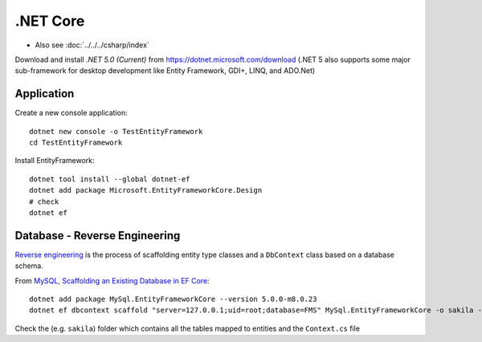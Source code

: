 .NET Core
*********

- Also see :doc:`../../../csharp/index`

Download and install *.NET 5.0 (Current)* from
https://dotnet.microsoft.com/download
(.NET 5 also supports some major sub-framework for desktop development like
Entity Framework, GDI+, LINQ, and ADO.Net)

Application
===========

Create a new console application::

  dotnet new console -o TestEntityFramework
  cd TestEntityFramework

Install EntityFramework::

  dotnet tool install --global dotnet-ef
  dotnet add package Microsoft.EntityFrameworkCore.Design
  # check
  dotnet ef

Database - Reverse Engineering
==============================

`Reverse engineering`_ is the process of scaffolding entity type classes and
a ``DbContext`` class based on a database schema.

From `MySQL, Scaffolding an Existing Database in EF Core`_::

  dotnet add package MySql.EntityFrameworkCore --version 5.0.0-m8.0.23
  dotnet ef dbcontext scaffold "server=127.0.0.1;uid=root;database=FMS" MySql.EntityFrameworkCore -o sakila -f

Check the (e.g. ``sakila``) folder which contains all the tables mapped to
entities and the ``Context.cs`` file


.. _`Reverse engineering`: https://docs.microsoft.com/en-us/ef/core/managing-schemas/scaffolding
.. _`MySQL, Scaffolding an Existing Database in EF Core`: https://dev.mysql.com/doc/connector-net/en/connector-net-entityframework-core-scaffold-example.html
